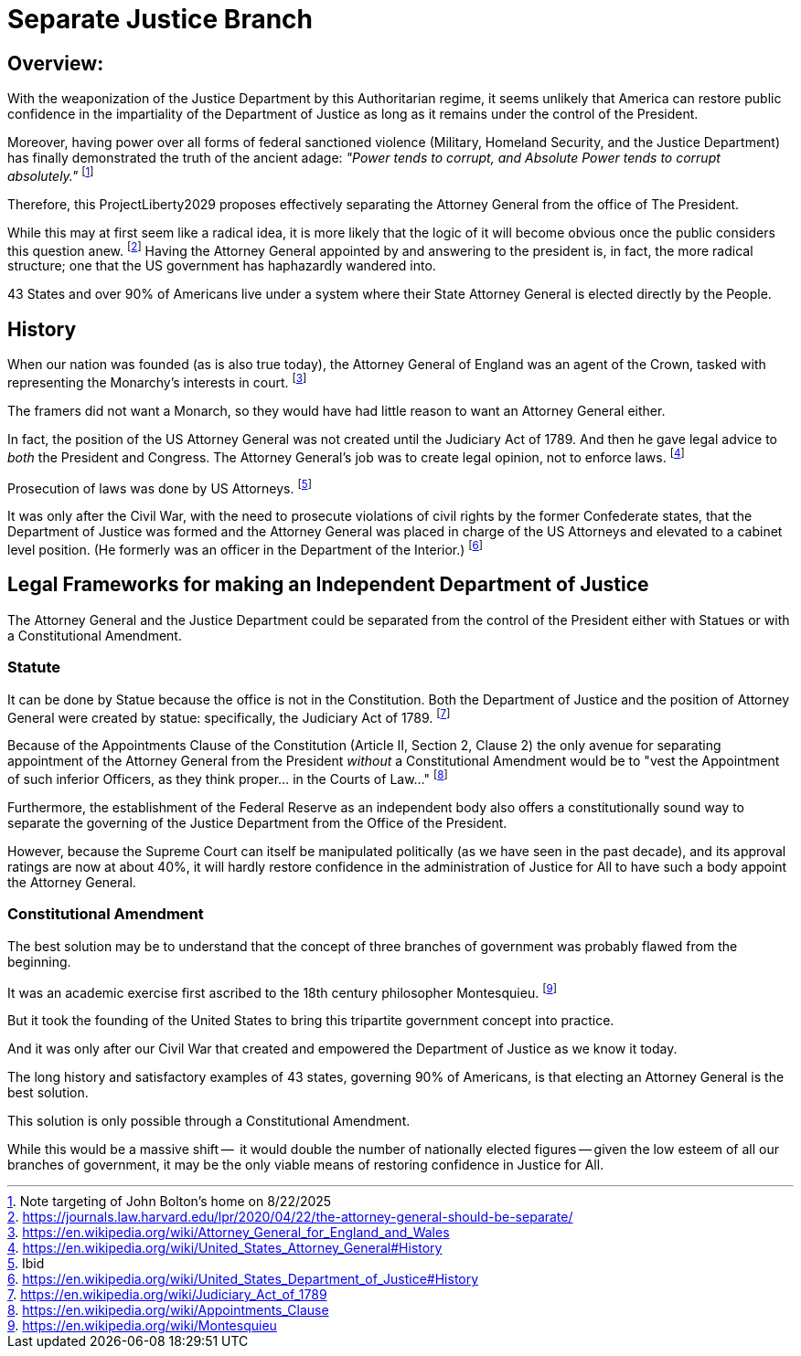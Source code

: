 # Separate Justice Branch
:doctype: book
:page-authors: Vector Hasting
:table-caption: Data Set
:imagesdir: /Media/Images/
:page-draft_complete: 50%
:page-stage: 01
:page-todos: Add Images of the states. Finish the argument. 
:showtitle:

## Overview:

With the weaponization of the Justice Department by this Authoritarian regime, it seems unlikely that America can restore public confidence in the impartiality of the Department of Justice as long as it remains under the control of the President. 

Moreover, having power over all forms of federal sanctioned violence (Military, Homeland Security, and the Justice Department) has finally demonstrated the truth of the ancient adage: _"Power tends to corrupt, and Absolute Power tends to corrupt absolutely."_ footnote:[Note targeting of John Bolton's home on 8/22/2025]

Therefore, this ProjectLiberty2029 proposes effectively separating the Attorney General from the office of The President. 

While this may at first seem like a radical idea, it is more likely that the logic of it will become obvious once the public considers this question anew. footnote:[https://journals.law.harvard.edu/lpr/2020/04/22/the-attorney-general-should-be-separate/] Having the Attorney General appointed by and answering to the president is, in fact, the more radical structure; one that the US government has haphazardly wandered into. 

43 States and over 90% of Americans live under a system where their State Attorney General is elected directly by the People. 

## History

When our nation was founded (as is also true today), the Attorney General of England was an agent of the Crown, tasked with representing the Monarchy's interests in court.  footnote:[https://en.wikipedia.org/wiki/Attorney_General_for_England_and_Wales]

The framers did not want a Monarch, so they would have had little reason to want an Attorney General either. 

In fact, the position of the US Attorney General was not created until the Judiciary Act of 1789. And then he gave legal advice to _both_ the President and Congress. The Attorney General's job was to create legal opinion, not to enforce laws. footnote:[https://en.wikipedia.org/wiki/United_States_Attorney_General#History]  

Prosecution of laws was done by US Attorneys. footnote:[Ibid]

It was only after the Civil War, with the need to prosecute violations of civil rights by the former Confederate states, that the Department of Justice was formed and the Attorney General was placed in charge of the US Attorneys and elevated to a cabinet level position.  (He formerly was an officer in the Department of the Interior.) footnote:[https://en.wikipedia.org/wiki/United_States_Department_of_Justice#History] 

## Legal Frameworks for making an Independent Department of Justice

The Attorney General and the Justice Department could be separated from the control of the President either with Statues or with a Constitutional Amendment. 

### Statute

It can be done by Statue because the office is not in the Constitution. Both the Department of Justice and the position of Attorney General were created by statue: specifically, the Judiciary Act of 1789. footnote:[https://en.wikipedia.org/wiki/Judiciary_Act_of_1789]

Because of the Appointments Clause of the Constitution (Article II, Section 2, Clause 2) the only avenue for separating appointment of the Attorney General from the President _without_ a Constitutional Amendment would be to "vest the Appointment of such inferior Officers, as they think proper... in the Courts of Law..." footnote:[https://en.wikipedia.org/wiki/Appointments_Clause]

Furthermore, the establishment of the Federal Reserve as an independent body also offers a constitutionally sound way to separate the governing of the Justice Department from the Office of the President. 

However, because the Supreme Court can itself be manipulated politically (as we have seen in the past decade), and its approval ratings are now at about 40%, it will hardly restore confidence in the administration of Justice for All to have such a body appoint the Attorney General. 

### Constitutional Amendment

The best solution may be to understand that the concept of three branches of government was probably flawed from the beginning. 

It was an academic exercise first ascribed to the 18th century philosopher Montesquieu. footnote:[https://en.wikipedia.org/wiki/Montesquieu] 

But it took the founding of the United States to bring this tripartite government concept into practice. 

And it was only after our Civil War that created and empowered the Department of Justice as we know it today.  

The long history and satisfactory examples of 43 states, governing 90% of Americans, is that electing an Attorney General is the best solution. 

This solution is only possible through a Constitutional Amendment. 

While this would be a massive shift --  it would double the number of nationally elected figures -- given the low esteem of all our branches of government, it may be the only viable means of restoring confidence in Justice for All. 
